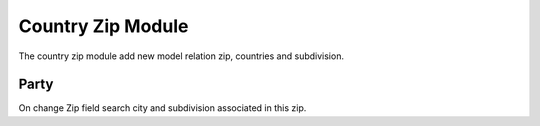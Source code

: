 Country Zip Module
##################

The country zip module add new model relation zip, countries and subdivision.

Party
*****

On change Zip field search city and subdivision associated in this zip.
